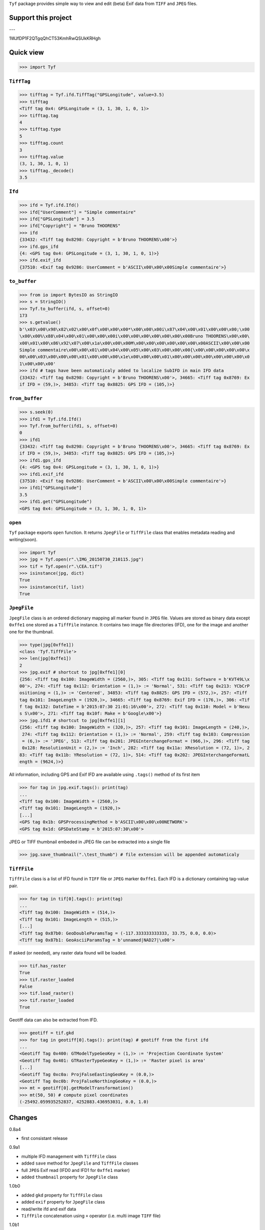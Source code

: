``Tyf`` package provides simple way to view and edit (beta) Exif data from 
``TIFF`` and ``JPEG`` files.

Support this project
====================

.. image:: http://bruno.thoorens.free.fr/img/gratipay.png
   :target: https://gratipay.com/tyf

---

.. image:: http://bruno.thoorens.free.fr/img/bitcoin.png

1WJfDP1F2QTgqQhCT53KmhRwQSUkKRHgh

.. image:: http://bruno.thoorens.free.fr/img/wallet.png

Quick view
==========

>>> import Tyf

``TiffTag``
-----------

>>> tifftag = Tyf.ifd.TiffTag("GPSLongitude", value=3.5)
>>> tifftag
<Tiff tag 0x4: GPSLongitude = (3, 1, 30, 1, 0, 1)>
>>> tifftag.tag
4
>>> tifftag.type
5
>>> tifftag.count
3
>>> tifftag.value
(3, 1, 30, 1, 0, 1)
>>> tifftag._decode()
3.5

``Ifd``
-------

>>> ifd = Tyf.ifd.Ifd()
>>> ifd["UserComment"] = "Simple commentaire"
>>> ifd["GPSLongitude"] = 3.5
>>> ifd["Copyright"] = "Bruno THOORENS"
>>> ifd
{33432: <Tiff tag 0x8298: Copyright = b'Bruno THOORENS\x00'>}
>>> ifd.gps_ifd
{4: <GPS tag 0x4: GPSLongitude = (3, 1, 30, 1, 0, 1)>}
>>> ifd.exif_ifd
{37510: <Exif tag 0x9286: UserComment = b'ASCII\x00\x00\x00Simple commentaire'>}

``to_buffer``
-------------

>>> from io import BytesIO as StringIO
>>> s = StringIO()
>>> Tyf.to_buffer(ifd, s, offset=0)
173
>>> s.getvalue()
b'\x03\x00\x98\x82\x02\x00\x0f\x00\x00\x00*\x00\x00\x00i\x87\x04\x00\x01\x00\x00\x00;\x00
\x00\x00%\x88\x04\x00\x01\x00\x00\x00i\x00\x00\x00\x00\x00\x00\x00Bruno THOORENS\x00\x00\
x00\x01\x00\x86\x92\x07\x00\x1a\x00\x00\x00M\x00\x00\x00\x00\x00\x00\x00ASCII\x00\x00\x00
Simple commentaire\x00\x00\x01\x00\x04\x00\x05\x00\x03\x00\x00\x00{\x00\x00\x00\x00\x00\x
00\x00\x03\x00\x00\x00\x01\x00\x00\x00\x1e\x00\x00\x00\x01\x00\x00\x00\x00\x00\x00\x00\x0
1\x00\x00\x00'
>>> ifd # tags have been automaticaly added to localize SubIFD in main IFD data
{33432: <Tiff tag 0x8298: Copyright = b'Bruno THOORENS\x00'>, 34665: <Tiff tag 0x8769: Ex
if IFD = (59,)>, 34853: <Tiff tag 0x8825: GPS IFD = (105,)>}

``from_buffer``
-------------

>>> s.seek(0)
>>> ifd1 = Tyf.ifd.Ifd()
>>> Tyf.from_buffer(ifd1, s, offset=0)
0
>>> ifd1
{33432: <Tiff tag 0x8298: Copyright = b'Bruno THOORENS\x00'>, 34665: <Tiff tag 0x8769: Ex
if IFD = (59,)>, 34853: <Tiff tag 0x8825: GPS IFD = (105,)>}
>>> ifd1.gps_ifd
{4: <GPS tag 0x4: GPSLongitude = (3, 1, 30, 1, 0, 1)>}
>>> ifd1.exif_ifd
{37510: <Exif tag 0x9286: UserComment = b'ASCII\x00\x00\x00Simple commentaire'>}
>>> ifd1["GPSLongitude"]
3.5
>>> ifd1.get("GPSLongitude")
<GPS tag 0x4: GPSLongitude = (3, 1, 30, 1, 0, 1)>

``open``
--------

``Tyf`` package exports ``open`` function. It returns ``JpegFile`` or 
``TiffFile`` class that enables metadata reading and writing(soon).

>>> import Tyf
>>> jpg = Tyf.open(r".\IMG_20150730_210115.jpg")
>>> tif = Tyf.open(r".\CEA.tif")
>>> isinstance(jpg, dict)
True
>>> isinstance(tif, list)
True

``JpegFile``
------------

``JpegFile`` class is an ordered dictionary mapping all marker found in ``JPEG`` file.
Values are stored as binary data except ``0xffe1`` one stored as a ``TiffFile``
instance. It contains two image file directories (IFD), one for the image and 
another one for the thumbnail.

>>> type(jpg[0xffe1])
<class 'Tyf.TiffFile'>
>>> len(jpg[0xffe1])
2
>>> jpg.exif # shortcut to jpg[0xffe1][0]
{256: <Tiff tag 0x100: ImageWidth = (2560,)>, 305: <Tiff tag 0x131: Software = b'KVT49L\x
00'>, 274: <Tiff tag 0x112: Orientation = (1,)> := 'Normal', 531: <Tiff tag 0x213: YCbCrP
ositioning = (1,)> := 'Centered', 34853: <Tiff tag 0x8825: GPS IFD = (572,)>, 257: <Tiff 
tag 0x101: ImageLength = (1920,)>, 34665: <Tiff tag 0x8769: Exif IFD = (176,)>, 306: <Tif
f tag 0x132: DateTime = b'2015:07:30 21:01:16\x00'>, 272: <Tiff tag 0x110: Model = b'Nexu
s S\x00'>, 271: <Tiff tag 0x10f: Make = b'Google\x00'>}
>>> jpg.ifd1 # shortcut to jpg[0xffe1][1]
{256: <Tiff tag 0x100: ImageWidth = (320,)>, 257: <Tiff tag 0x101: ImageLength = (240,)>,
 274: <Tiff tag 0x112: Orientation = (1,)> := 'Normal', 259: <Tiff tag 0x103: Compression
 = (6,)> := 'JPEG', 513: <Tiff tag 0x201: JPEGInterchangeFormat = (966,)>, 296: <Tiff tag
 0x128: ResolutionUnit = (2,)> := 'Inch', 282: <Tiff tag 0x11a: XResolution = (72, 1)>, 2
83: <Tiff tag 0x11b: YResolution = (72, 1)>, 514: <Tiff tag 0x202: JPEGInterchangeFormatL
ength = (9624,)>}

All information, including GPS and Exif IFD are available using ``.tags()`` 
method of its first item

>>> for tag in jpg.exif.tags(): print(tag)
...
<Tiff tag 0x100: ImageWidth = (2560,)>
<Tiff tag 0x101: ImageLength = (1920,)>
[...]
<GPS tag 0x1b: GPSProcessingMethod = b'ASCII\x00\x00\x00NETWORK'>
<GPS tag 0x1d: GPSDateStamp = b'2015:07:30\x00'>

JPEG or TIFF thumbnail embeded in JPEG file can be extracted into a single file

>>> jpg.save_thumbnail(".\test_thumb") # file extension will be appended automaticaly

.. image:: https://raw.githubusercontent.com/Moustikitos/tyf/master/test/test_thumb.jpg

``TiffFile``
------------

``TiffFile`` class is a list of IFD found in ``TIFF`` file or ``JPEG`` marker 
``0xffe1``. Each IFD is a dictionary containing tag-value pair.

>>> for tag in tif[0].tags(): print(tag)
...
<Tiff tag 0x100: ImageWidth = (514,)>
<Tiff tag 0x101: ImageLength = (515,)>
[...]
<Tiff tag 0x87b0: GeoDoubleParamsTag = (-117.333333333333, 33.75, 0.0, 0.0)>
<Tiff tag 0x87b1: GeoAsciiParamsTag = b'unnamed|NAD27|\x00'>

If asked (or needed), any raster data found will be loaded.

>>> tif.has_raster
True
>>> tif.raster_loaded
False
>>> tif.load_raster()
>>> tif.raster_loaded
True

Geotiff data can also be extracted from IFD.

>>> geotiff = tif.gkd
>>> for tag in geotiff[0].tags(): print(tag) # geotiff from the first ifd
...
<Geotiff Tag 0x400: GTModelTypeGeoKey = (1,)> := 'Projection Coordinate System'
<Geotiff Tag 0x401: GTRasterTypeGeoKey = (1,)> := 'Raster pixel is area'
[...]
<Geotiff Tag 0xc0a: ProjFalseEastingGeoKey = (0.0,)>
<Geotiff Tag 0xc0b: ProjFalseNorthingGeoKey = (0.0,)>
>>> mt = geotiff[0].getModelTransformation()
>>> mt(50, 50) # compute pixel coordinates
(-25492.059935252837, 4252883.436953031, 0.0, 1.0)

Changes
=======

0.8a4

+ first consistant release

0.9a1

+ multiple IFD management with ``TiffFile`` class
+ added ``save`` method for ``JpegFile`` and ``TiffFile`` classes
+ full ``JPEG`` Exif read (IFD0 and IFD1 for ``0xffe1`` marker)
+ added ``thumbnail`` property for ``JpegFile`` class

1.0b0

+ added ``gkd`` property for ``TiffFile`` class
+ added ``exif`` property for ``JpegFile`` class
+ read/write ifd and exif data
+ ``TiffFile`` concatenation using ``+`` operator (i.e. multi image ``TIFF`` file)

1.0b1

+ fixed bug with Exif data modified by windows explorer
+ added XP tags

1.1b0

+ added encoders / decoders
+ added ``ifd1`` to ``JpegFile`` class
+ added ``exif_ifd`` to ``Ifd`` class
+ added ``gps_ifd`` to ``Ifd`` class

1.1.1

+ added hability to read custom sub IFD
+ rational encoder fix
+ ``__repr__`` format update
+ removed ``thumbnail`` property for ``JpegFile`` class

1.1.2

+ ``JpegFile`` class now handle JPEG and TIFF thumbnail
+ added ``save_thumbnail`` method for ``JpegFile`` class
+ ``TiffFile`` raster data loaded only if needed or on demand
+ added ``load_raster`` method for ``TiffFile`` class
+ ``_2`` encoder fix
+ code tweaks

Todo
====

+ command line scripts
+ API documentation
